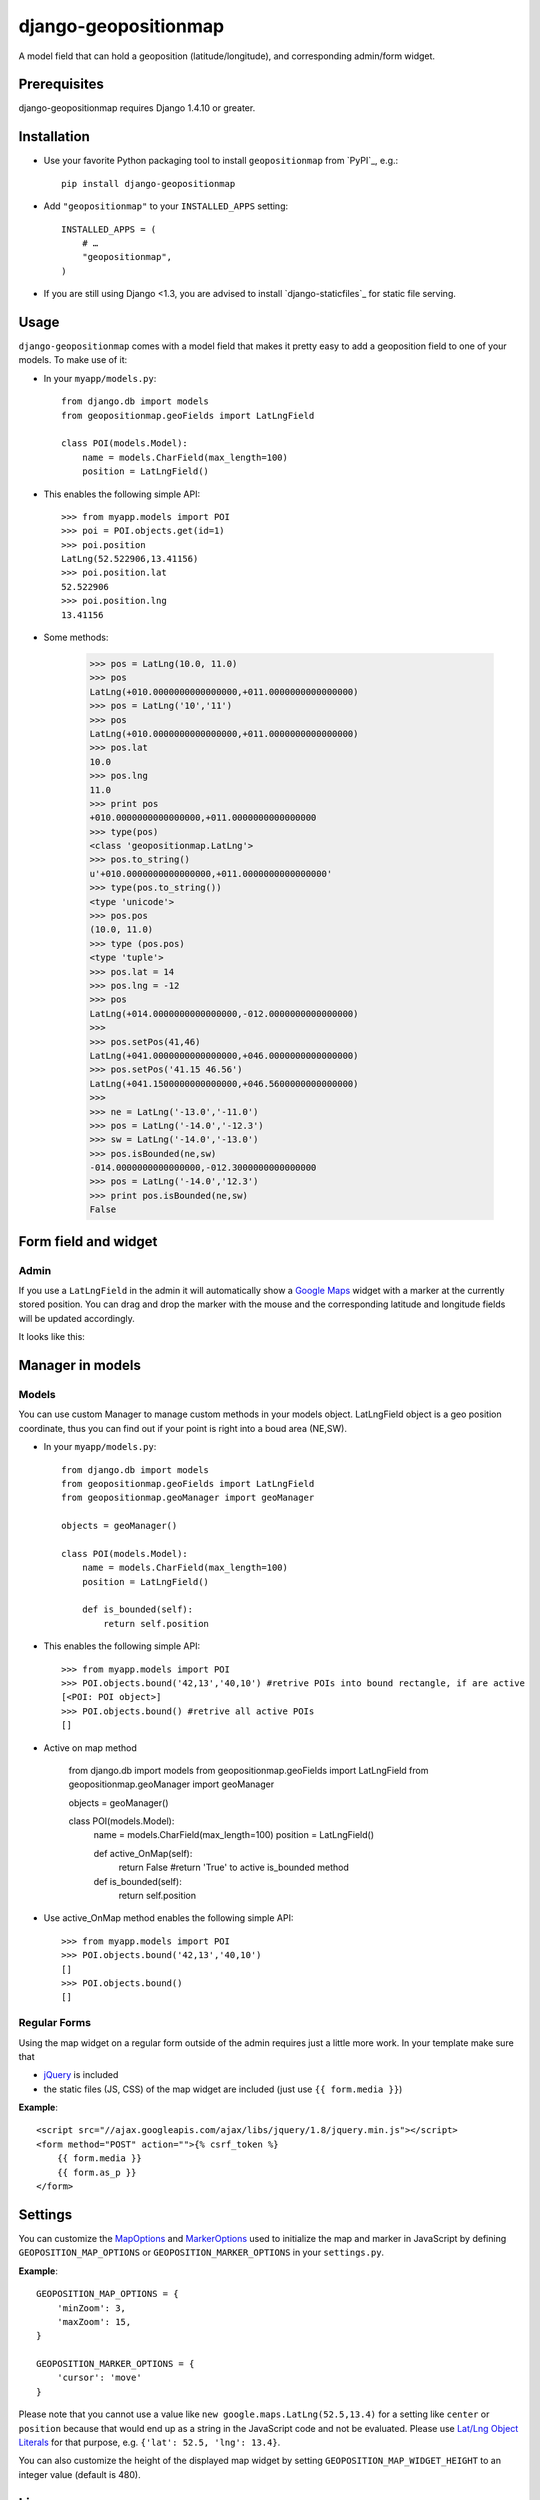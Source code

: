 =====================
django-geopositionmap
=====================

A model field that can hold a geoposition (latitude/longitude), and corresponding admin/form widget.


Prerequisites
-------------

django-geopositionmap requires Django 1.4.10 or greater.


Installation
------------

- Use your favorite Python packaging tool to install ``geopositionmap``
  from `PyPI`_, e.g.::

    pip install django-geopositionmap

- Add ``"geopositionmap"`` to your ``INSTALLED_APPS`` setting::

    INSTALLED_APPS = (
        # …
        "geopositionmap",
    )

- If you are still using Django <1.3, you are advised to install
  `django-staticfiles`_ for static file serving.


Usage
-----

``django-geopositionmap`` comes with a model field that makes it pretty
easy to add a geoposition field to one of your models. To make use of
it:

- In your ``myapp/models.py``::

    from django.db import models
    from geopositionmap.geoFields import LatLngField

    class POI(models.Model):
        name = models.CharField(max_length=100)
        position = LatLngField()

- This enables the following simple API::

    >>> from myapp.models import POI
    >>> poi = POI.objects.get(id=1)
    >>> poi.position
    LatLng(52.522906,13.41156)
    >>> poi.position.lat
    52.522906
    >>> poi.position.lng
    13.41156

- Some methods:

    >>> pos = LatLng(10.0, 11.0)
    >>> pos
    LatLng(+010.0000000000000000,+011.0000000000000000)
    >>> pos = LatLng('10','11')
    >>> pos
    LatLng(+010.0000000000000000,+011.0000000000000000)
    >>> pos.lat
    10.0
    >>> pos.lng
    11.0
    >>> print pos
    +010.0000000000000000,+011.0000000000000000
    >>> type(pos)
    <class 'geopositionmap.LatLng'>
    >>> pos.to_string()
    u'+010.0000000000000000,+011.0000000000000000'
    >>> type(pos.to_string())
    <type 'unicode'>
    >>> pos.pos
    (10.0, 11.0)
    >>> type (pos.pos)
    <type 'tuple'>
    >>> pos.lat = 14
    >>> pos.lng = -12
    >>> pos
    LatLng(+014.0000000000000000,-012.0000000000000000)
    >>>
    >>> pos.setPos(41,46)
    LatLng(+041.0000000000000000,+046.0000000000000000)
    >>> pos.setPos('41.15 46.56')
    LatLng(+041.1500000000000000,+046.5600000000000000)
    >>> 
    >>> ne = LatLng('-13.0','-11.0')
    >>> pos = LatLng('-14.0','-12.3')
    >>> sw = LatLng('-14.0','-13.0')
    >>> pos.isBounded(ne,sw)
    -014.0000000000000000,-012.3000000000000000
    >>> pos = LatLng('-14.0','12.3')
    >>> print pos.isBounded(ne,sw)
    False

    

Form field and widget
---------------------

Admin
^^^^^

If you use a ``LatLngField`` in the admin it will automatically
show a `Google Maps`_ widget with a marker at the currently stored
position. You can drag and drop the marker with the mouse and the
corresponding latitude and longitude fields will be updated
accordingly.

It looks like this:

|geopositionmap-widget-admin|


Manager in models
-----------------

Models
^^^^^^

You can use custom Manager to manage custom methods in your models object.
LatLngField object is a geo position coordinate, thus you can find out if your point is right
into a boud area (NE,SW).

- In your ``myapp/models.py``::

    from django.db import models
    from geopositionmap.geoFields import LatLngField
    from geopositionmap.geoManager import geoManager
    
    objects = geoManager()

    class POI(models.Model):
        name = models.CharField(max_length=100)
        position = LatLngField()
        
        def is_bounded(self):
            return self.position

- This enables the following simple API::

    >>> from myapp.models import POI
    >>> POI.objects.bound('42,13','40,10') #retrive POIs into bound rectangle, if are active
    [<POI: POI object>]
    >>> POI.objects.bound() #retrive all active POIs
    []

    
- Active on map method

    from django.db import models
    from geopositionmap.geoFields import LatLngField
    from geopositionmap.geoManager import geoManager
    
    objects = geoManager()

    class POI(models.Model):
        name = models.CharField(max_length=100)
        position = LatLngField()
        
        def active_OnMap(self):
            return False #return 'True' to active is_bounded method
        
        def is_bounded(self):
            return self.position
            
- Use active_OnMap method enables the following simple API::

    >>> from myapp.models import POI
    >>> POI.objects.bound('42,13','40,10')
    []
    >>> POI.objects.bound()
    []
    
    
Regular Forms
^^^^^^^^^^^^^

Using the map widget on a regular form outside of the admin requires
just a little more work. In your template make sure that

- `jQuery`_ is included
- the static files (JS, CSS) of the map widget are included (just use
  ``{{ form.media }}``)

**Example**::

    <script src="//ajax.googleapis.com/ajax/libs/jquery/1.8/jquery.min.js"></script>
    <form method="POST" action="">{% csrf_token %}
        {{ form.media }}
        {{ form.as_p }}
    </form>


Settings
--------

You can customize the `MapOptions`_ and `MarkerOptions`_ used to initialize the
map and marker in JavaScript by defining ``GEOPOSITION_MAP_OPTIONS`` or
``GEOPOSITION_MARKER_OPTIONS`` in your ``settings.py``.

**Example**::

    GEOPOSITION_MAP_OPTIONS = {
        'minZoom': 3,
        'maxZoom': 15,
    }

    GEOPOSITION_MARKER_OPTIONS = {
        'cursor': 'move'
    }

Please note that you cannot use a value like ``new google.maps.LatLng(52.5,13.4)``
for a setting like ``center`` or ``position`` because that would end up as a
string in the JavaScript code and not be evaluated. Please use
`Lat/Lng Object Literals`_ for that purpose, e.g. ``{'lat': 52.5, 'lng': 13.4}``.

You can also customize the height of the displayed map widget by setting
``GEOPOSITION_MAP_WIDGET_HEIGHT`` to an integer value (default is 480).


License
-------

`MIT`_


.. _Google Maps: http://code.google.com/apis/maps/documentation/javascript/
.. |geopositionmap-widget-admin| image:: docs/images/admin.jpg
.. _jQuery: http://jquery.com
.. _MIT: http://philippbosch.mit-license.org/
.. _MapOptions: https://developers.google.com/maps/documentation/javascript/reference?csw=1#MapOptions
.. _MarkerOptions: https://developers.google.com/maps/documentation/javascript/reference?csw=1#MarkerOptions
.. _Lat/Lng Object Literals: https://developers.google.com/maps/documentation/javascript/examples/map-latlng-literal
